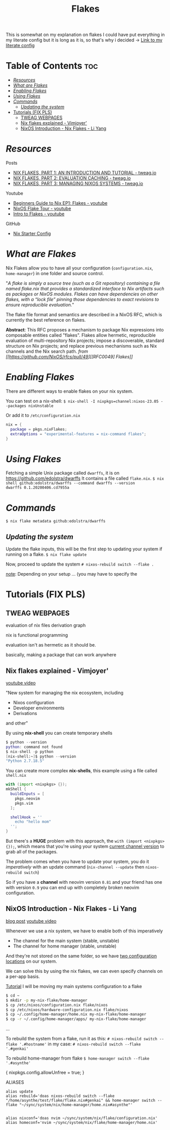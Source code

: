 :PROPERTIES:
:ID:       a1e4c20e-a777-4e75-8bef-403b1e7c5c4a
:END:
#+title: Flakes

This is somewhat on my explanation on flakes
I could have put everything in my literate config but it is long as it is, so that's why i decided
-> [[https://github.com/asynthe/flake/blob/main/flake.org][Link to my literate config]]

* Table of Contents :toc:
- [[#resources][/Resources/]]
- [[#what-are-flakes][/What are Flakes/]]
- [[#enabling-flakes][/Enabling Flakes/]]
- [[#using-flakes][/Using Flakes/]]
- [[#commands][/Commands/]]
  - [[#updating-the-system][/Updating the system/]]
- [[#tutorials-fix-pls][Tutorials (FIX PLS)]]
  - [[#tweag-webpages][TWEAG WEBPAGES]]
  - [[#nix-flakes-explained---vimjoyer][Nix flakes explained - Vimjoyer']]
  - [[#nixos-introduction---nix-flakes---li-yang][NixOS Introduction - Nix Flakes - Li Yang]]

* /Resources/

Posts
+ [[https://www.tweag.io/blog/2020-05-25-flakes][NIX FLAKES, PART 1: AN INTRODUCTION AND TUTORIAL - tweag.io]]
+ [[https://www.tweag.io/blog/2020-06-25-eval-cache/][NIX FLAKES, PART 2: EVALUATION CACHING - tweag.io]]
+ [[https://www.tweag.io/blog/2020-07-31-nixos-flakes][NIX FLAKES, PART 3: MANAGING NIXOS SYSTEMS - tweag.io]]

Youtube
+ [[https://youtu.be/IrxCiNnXG4M][Beginners Guide to Nix EP1: Flakes - youtube]]
+ [[https://youtu.be/ARjAsEJ9WVY][NixOS Flake Tour - youtube]]
+ [[https://youtu.be/K54KKAx2wNc][Intro to Flakes - youtube]]

GitHub
+ [[https://github.com/Misterio77/nix-starter-configs][Nix Starter Config]]

* /What are Flakes/

Nix Flakes allow you to have all your configuration (~configuration.nix~, ~home-manager~) in one folder and source control.

"/A flake is simply a source tree (such as a Git repository) containing a file named flake.nix that provides a standardized interface to Nix artifacts such as packages or NixOS modules. Flakes can have dependencies on other flakes, with a “lock file” pinning those dependencies to exact revisions to ensure reproducible evaluation./"

The flake file format and semantics are described in a NixOS RFC, which is currently the best reference on flakes.

*Abstract*: This RFC proposes a mechanism to package Nix expressions into composable entities called "flakes". Flakes allow hermetic, reproducible evaluation of multi-repository Nix projects; impose a discoverable, standard structure on Nix projects; and replace previous mechanisms such as Nix channels and the Nix search path.
/from [[https://github.com/NixOS/rfcs/pull/49][[RFC0049] Flakes]]/

* /Enabling Flakes/

There are different ways to enable flakes on your nix system.

You can test on a nix-shell:
~$ nix-shell -I nixpkgs=channel:nixos-23.05 --packages nixUnstable~

Or add it to ~/etc/configuration.nix~
#+begin_src nix
nix = {
  package = pkgs.nixFlakes;
  extraOptions = "experimental-features = nix-command flakes";
}
#+end_src

* /Using Flakes/

Fetching a simple Unix package called ~dwarffs~, it is on https://github.com/edolstra/dwarffs
It contains a file called ~flake.nix~.
~$ nix shell github:edolstra/dwarffs --command dwarffs --version
dwarffs 0.1.20200406.cd7955a~

* /Commands/

~$ nix flake metadata github:edolstra/dwarffs~

** /Updating the system/

Update the flake inputs, this will be the first step to updating your system if running on a flake.
~$ nix flake update~

Now, proceed to update the system
~# nixos-rebuild switch --flake .~

_note_: Depending on your setup ... (you may have to specify the 

* Tutorials (FIX PLS)
** TWEAG WEBPAGES

evaluation of nix files
derivation graph

nix is functional programming

evaluation isn't as hermetic as it should be.

basically, making a package that can work anywhere

** Nix flakes explained - Vimjoyer'

[[https://www.youtube.com/watch?v=S3VBi6kHw5c][youtube video]]

"New system for managing the nix ecosystem, including
- Nixos configuration
- Developer environments
- Derivations
and other"

By using *nix-shell* you can create temporary shells
#+begin_src nix
$ python --version
python: command not found
$ nix-shell -p python
[nix-shell:~]$ python --version
"Python 2.7.18.5"
#+end_src

You can create more complex *nix-shells*, this example using a file called ~shell.nix~
#+begin_src nix
with (import <nixpkgs> {});
mkShell {
  buildInputs = [
    pkgs.neovim
    pkgs.vim
  ];

  shellHook = ''
    echo "hello mom"
  '';
}
#+end_src

But there's a *HUGE* problem with this approach, the ~with (import <nixpkgs> {});~, which means that you're using your system _current channel version_ to grab all of the packages.

The problem comes when you have to update your system, you do it /imperatively/ with an update command (~nix-channel --update~ then ~nixos-rebuild switch~)

So if you have a *channel* with neovim version ~0.81~ and your friend has one with version ~0.9~ you can end up with completely broken neovim configuration.

** NixOS Introduction - Nix Flakes - Li Yang

[[https://tech.aufomm.com/my-nixos-journey-flakes/][blog post]]
[[https://www.youtube.com/watch?v=DXz3FJszfo0][youtube video]]

Whenever we use a nix system, we have to enable both of this imperatively
- The channel for the main system (stable, unstable)
- The channel for home manager (stable, unstable)

And they're not stored on the same folder, so we have _two configuration locations_ on our system.

We can solve this by using the nix flakes, we can even specify channels on a per-app basis.

_Tutorial_
I will be moving my main systems configuration to a flake

#+begin_src bash
$ cd ~
$ mkdir -p my-nix-flake/home-manager
$ cp /etc/nixos/configuration.nix flake/nixos
$ cp /etc/nixos/hardware-configuration.nix flake/nixos
$ cp ~/.config/home-manager/home.nix my-nix-flake/home-manager
$ cp -r ~/.config/home-manager/apps/ my-nix-flake/home-manager
#+end_src

...

To rebuild the system from a flake, run it as this:
~# nixos-rebuild switch --flake '.#hostname'~
in my case:
~# nixos-rebuild switch --flake '.#genkai'~

To rebuild home-manager from flake
~$ home-manager switch --flake '.#asynthe'~

{ nixpkgs.config.allowUnfree = true; }

ALIASES
#+begin_src 
alias update
alias rebuild='doas nixos-rebuild switch --flake "/home/asynthe/test/flake/flake.nix#genkai" && home-manager switch --flake "~/sync/system/nix/home-manager/home.nix#asynthe"'


alias nixconf='doas nvim ~/sync/system/nix/flake/configuration.nix'
alias homeconf='nvim ~/sync/system/nix/flake/home-manager/home.nix'
#+end_src
